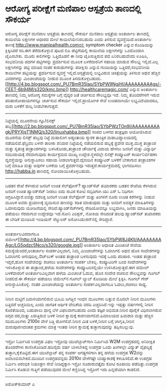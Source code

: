 * ಆರೋಗ್ಯ ಪರೀಕ್ಷೆಗೆ ಮಣಿಪಾಲ ಆಸ್ಪತ್ರೆಯ ತಾಣದಲ್ಲಿ ಸೌಕರ್ಯ

ಆರೋಗ್ಯ ಪರೀಕ್ಷೆಗೆ ಮಣಿಪಾಲ ಆಸ್ಪತ್ರೆಯ ತಾಣದಲ್ಲಿ ಸೌಕರ್ಯ
ಮಣಿಪಾಲ ಆಸ್ಪತ್ರೆಯ ಅಂತರ್ಜಾಲ ತಾಣದಲ್ಲಿ ಕಾಯಿಲೆಯ ಲಕ್ಷಣಗಳ ಆಧಾರದ ಮೇಲೆ
ಕಾಯಿಲೆಯೇನಿರಬಹುದು ಎಂದು ತಿಳಿಸುವ ವ್ಯವಸ್ಥೆಯಿದೆ.ಅಂತರ್ಜಾಲ ತಾಣಕ್ಕೆ
http://www.manipalhealth.comನಲ್ಲಿ symptom checker ಎನ್ನುವ ಕೊಂಡಿಯನ್ನು
ಕ್ಲಿಕ್ಕಿಸಿದರೆ ಸರಿ.ಈಗ ತೆರೆದುಕೊಳ್ಳುವ ಪುಟದ ಲಿಪಿ ಪೆಟ್ಟಿಗೆಯಲ್ಲಿ ಕಾಯಿಲೆಯ
ಲಕ್ಷಣಗಳನ್ನು ಒಂದೊಂದಾಗಿ ಟೈಪಿಸಬೇಕು. ಮೂರು ಕೀಲಿಗಳನ್ನು ಒತ್ತಿದೊಡನೆ ಈ ನೀವು
ಟೈಪಿಸುತ್ತಿರುವ ಪದ ಏನಿರಬಹುದೆಂದು ಊಹಿಸಿ, ಸಂಭವನೀಯ ಪದಗಳ ಪಟ್ಟಿಗಳನ್ನು
ಪ್ರದರ್ಶಿಸುವ ಮೂಲಕ ಬಳಕೆದಾರನಿಗೆ ಸಹಾಯ ಮಾಡುವ ಸೌಲಭ್ಯ ಇಲ್ಲಿದೆ.ಎಲ್ಲ ಲಕ್ಷಣಗಳನ್ನು
ಪಟ್ಟಿ ಮಾಡಿದ ನಂತರ ಕುರುಹುಗಳನ್ನು ಪರೀಕ್ಷಿಸು ಎನ್ನುವ ಗುಂಡಿಯನ್ನು
ಒತ್ತಿದರೆ,ಸಂಭವನೀಯ ಕಾಯಿಲೆಗಳ ಪಟ್ಟಿಯನ್ನು ಪ್ರದರ್ಶಿಸುವ ವ್ಯವಸ್ಥೆ
ಇಲ್ಲಿದೆ.ಆಸ್ಪತ್ರೆಯಲ್ಲಿ ಲಭ್ಯವಿರುವ ಚಿಕಿತ್ಸೆಯನ್ನು ತಿಳಿಸುವ ಅಥವ ಹೆಚ್ಚಿನ
ವಿವರಗಳನ್ನು ಮಿಂಚಂಚೆಯನ್ನು ನೀಡುವ ಮೂಲಕ
ತಿಳಿದುಕೊಳ್ಳಬಹುದು.[[http://4.bp.blogspot.com/_PU7BmR35lao/SYbPW9NgjHI/AAAAAAAAAgs/-CEET-6b94M/s1600-h/kmc.bmp][[[http://4.bp.blogspot.com/_PU7BmR35lao/SYbPW9NgjHI/AAAAAAAAAgs/-CEET-6b94M/s320/kmc.bmp]]]]
http://healthcaremagic.com/ ಎನ್ನುವ ಅಂತರ್ಜಾಲ ತಾಣದಲ್ಲಿ ನಿಮ್ಮ ಆರೋಗ್ಯ
ಸಮಸ್ಯೆಗಳ ಬಗ್ಗೆ ವೈದ್ಯರ ಜತೆ ಚರ್ಚಿಸುವ ಸೌಲಭ್ಯವೂ ಇದೆ. ನಿಮ್ಮ ತೊಂದರೆಗಳಿಗೆ ಇರುವ
ಪರಿಹಾರೋಪಾಯಗಳನ್ನೂ ಚರ್ಚಿಸುವ ಸೌಕರ್ಯ ಇಲ್ಲಿದೆ.ಪ್ರಾಯೋಗಿಕ ಸೇವೆ ಉಚಿತವಾಗಿಯೇ
ಲಭ್ಯವಿದೆಯಾದರೂ, ಮರು ಬಳಕೆಗೆ ಶುಲ್ಕ ನೀಡಬೇಕಾಗುತ್ತದೆ.
----------------------------------------------------------------------
ನಿಟ್ಟೆಯಲ್ಲಿ ಮೂರನೇಯ ಗ್ನೂ/ಲಿನಕ್ಸ್
ಹಬ್ಬ[[http://2.bp.blogspot.com/_PU7BmR35lao/SYbPWzTOn9I/AAAAAAAAAgk/PRYXjsT1NMQ/s1600-h/linuxhabba.bmp][[[http://2.bp.blogspot.com/_PU7BmR35lao/SYbPWzTOn9I/AAAAAAAAAgk/PRYXjsT1NMQ/s320/linuxhabba.bmp]]]]
ಸಂಪದ ಬಳಗದ ತಂತ್ರಜ್ಞರು ಆಯೋಜಿಸಿರುವ ಮೂರನೆಯ ಲಿನಕ್ಸ್ ಹಬ್ಬವು ನಿಟ್ಟೆ ಮಹಾಲಿಂಗ
ಅಡ್ಯಂತಾಯ ಸ್ಮಾರಕ ತಾಂತ್ರಿಕ ಮಹಾವಿದ್ಯಾಲಯದಲ್ಲಿ ನಡೆಯಲಿದೆ.ಫೆಬ್ರವರಿ ಏಳನೇ ತಾರೀಕು
ಶನಿವಾರ ನಿಟ್ಟೆಯಲ್ಲಿ ನಡೆಯಲಿರುವ ಹಬ್ಬಕ್ಕೆ ಪ್ರವೇಶ ಮುಕ್ತ.ಮುಕ್ತ ತಂತ್ರಾಂಶ ಮತ್ತು
ಸ್ವತಂತ್ರ ತಂತ್ರಾಂಶಗಳನ್ನು ಬಳಸಿಕೊಂಡು,ತಂತ್ರಾಂಶ ಚೌರ್ಯಕ್ಕೆ ವಿದಾಯ ಹೇಳಲು ಜನರಿಗೆ
ಮತ್ತು ವಿದ್ಯಾರ್ಥಿ ಸಮುದಾಯಕ್ಕೆ ನೆರವಾಗುವುದು ಕಾರ್ಯಕ್ರಮದ ಮುಖ್ಯ
ಉದ್ದೇಶ.ಸ್ಥಳದಲ್ಲೇ ಲಿನಕ್ಸ್ ಕಂಪ್ಯೂಟರ್ ಕಾರ್ಯನಿರ್ವಹಣಾ ವ್ಯವಸ್ಥೆಯನ್ನು
ಅನುಸ್ಥಾಪಿಸಲು ಸಹಾಯ ನೀಡಲಾಗುತ್ತದೆ.ದೈನಂದಿನ ಕಂಪ್ಯೂಟರ್ ಬಳಕೆಗೆ ಬೇಕಾಗುವ
ತಂತ್ರಾಂಶಗಳ ಬಗ್ಗೆ ಮಾಹಿತಿ ಮತ್ತು ಅವುಗಳ ಬಳಕೆಯ ಬಗ್ಗೆ ಪ್ರದರ್ಶನವೂ
ಇರುತ್ತದೆ.ಕಾರ್ಯಕ್ರಮದಲ್ಲಿ ಭಾಗವಹಿಸಲು http://habba.in ತಾಣದಲ್ಲಿ
ನೋಂದಾಯಿಸಿಕೊಳ್ಳಬಹುದು.
---------------------------------------------------------------------------
ಬಡತನ ರೇಖೆ ಕೆಳಗಿರುವ ಜನರಿಗೆ ಉಚಿತ ಸೆಲ್‌ಫೋನ್?
ಹ್ಯಾಂಡ್‌ಸೆಟ್ ತಯಾರಕರು ಬಡತನ ರೇಖೆಯ ಕೆಳಗಿರುವ ಜನರಿಗೆ ಉಚಿತ ಹ್ಯಾಂಡ್‌ಸೆಟ್ ನೀಡಲು
ಐದು ಸಾವಿರ ಕೋಟಿ ಸಬ್ಸಿಡಿಗಾಗಿ ಯು ಎಸ್ ಓ ನಿಧಿಗಾಗಿ ಆಗ್ರಹಿಸಿದ್ದಾರೆ.ಐವತ್ತು
ದಶಲಕ್ಷ ಜನರಿಗೆ ಉಚಿತ ಸೆಲ್‌ಫೋನ್ ಮತ್ತು ತಿಂಗಳಿಗೆ ನೂರು ಉಚಿತ ಕರೆಗಳನ್ನು ನೀಡುವ
ಮೂಲಕ ಅವರು ಪ್ರಯಾಣಕ್ಕೆ ವ್ಯಯಿಸುವ ಹಣವನ್ನು ಕಡಿತ ಮಾಡುವುದು ಮತ್ತು ಅವರಿಗೆ ಅವಶ್ಯಕ
ಮಾಹಿತಿಗಳನ್ನು ಒದಗಿಸುವುದು ಯೋಜನೆಯಲ್ಲಿ ಸೇರಿದೆ.ಹ್ಯಾಂಡ್‌ಸೆಟ್‍ಗಳಲ್ಲಿ
ರೇಡಿಯೋವನ್ನೂ ಲಭ್ಯವಾಗಿಸಿ, ಜನರು ಮಾಹಿತಿಯನ್ನು ಪಡೆಯಲು ನೆರವಾಗುವ ಉದ್ದೇಶವೂ
ಇದೆ.ಸೋನಿ ಎರಿಕ್ಸನ್, ನೋಕಿಯ ಸೇರಿದಂತೆ ಹಲವು ಹ್ಯಾಂಡ್‌ಸೆಟ್ ತಯಾರಕರು ಈ ಬೇಡಿಕೆ
ಮಂಡಿಸಿದ ಇಂಡಿಯನ್ ಸೆಲ್ಯುಲರ್ ಅಸೋಸಿಯೇಶನ್‌ನಲ್ಲಿ ಸೇರಿದ್ದಾರೆ.
-------------------------------------------------------------------------
ಅಂತರ್ಜಾಲವಿರದಾಗಲೂ
ಜಿಮೇಲ್[[http://4.bp.blogspot.com/_PU7BmR35lao/SYbPW8J4KlI/AAAAAAAAAgc/LG5qdzc5Nco/s1600-h/google.jpg][[[http://4.bp.blogspot.com/_PU7BmR35lao/SYbPW8J4KlI/AAAAAAAAAgc/LG5qdzc5Nco/s320/google.jpg]]]]
ಅಂತರ್ಜಾಲ ಆಧಾರಿತ ಮಿಂಚಂಚೆ ಸೇವೆಯ ಸಮಸ್ಯೆಯೆಂದರೆ,ಅಂತರ್ಜಾಲ ಸಂಪರ್ಕವಿಲ್ಲದಾಗ,
ನಿಮ್ಮ ಮಿಂಚಂಚೆಗಳನ್ನು ಓದಲಾಗಲಿ ಅಥವ ಹೊಸ ಸಂದೇಶಗಳನ್ನು ಓದಲಾಗಲಿ
ಆಗುವುದಿಲ್ಲ.ಔಟ್‌ಲುಕ್ ಅಂತಹ ತಂತ್ರಾಂಶ ಬಳಸುವುದು ಇದಕ್ಕೆ ಒಂದು ಪರಿಹಾರ. ಇಂತಹ
ತಂತ್ರಾಂಶ ಇದ್ದರೆ,ಹೊಸ ಸಂದೇಶವನ್ನು ರಚಿಸಲು ಅಂತರ್ಜಾಲ ಸಂಪರ್ಕ ಬೇಕಿಲ್ಲ.
ಕಂಪ್ಯೂಟರಿಗೇ ಬಂದ ಸಂದೇಶಗಳನ್ನು ಇಳಿಸಿಕೊಳ್ಳುವ ಈ ತಂತ್ರಾಂಶ,ಹಳೆಯ ಸಂದೇಶಗಳನ್ನು
ಕಂಪ್ಯೂಟರಿನಲ್ಲಿಯೇ ಉಳಿಸಿಕೊಳ್ಳುತ್ತದೆ.ಈಗ ಜಿಮೇಲ್ ಬಳಕೆದಾರರಿಗೆ ಅಂತರ್ಜಾಲವಿಲ್ಲದಾಗ
ಹಳೆಯ ಮಿಂಚಂಚೆ ಓದುವ, ಹೊಸ ಸಂದೇಶ ರಚಿಸುವ ಸೌಲಭ್ಯವನ್ನು ಗೂಗಲ್ ನೀಡಲಿದೆ.ಈ ಸೌಕರ್ಯ
ಪಡೆಯಲು ಜಿಮೇಲ್‌ನ ಗೂಗಲ್ ಲ್ಯಾಬ್ ಕೊಂಡಿಯ ಮೇಲೆ ಕ್ಲಿಕ್ಕಿಸಿ. ಗೂಗಲ್ ಗೇರ್
ಅನುಸ್ಥಾಪಿಸಿಕೊಳ್ಳಿ. ನಂತರ ಮಿಂಚಂಚೆಯನ್ನು ಅಂತರ್ಜಾಲ ಸಂಪರ್ಕವಿಲ್ಲದಾಗಲೂ
ಓದಲು,ರಚಿಸಲು ಸಾಧ್ಯ.
-----------------------------------------------------------
ನೀರಿನ ಮಟ್ಟಿಗೆ ದಿವಾಳಿಯಾಗಲಿರುವ ಭೂಮಿ
ಜಗತ್ತಿನ ಇಂಧನ ಮೂಲಗಳು ಬತ್ತುವ ಮೊದಲೇ ನೀರಿನ ಮೂಲಗಳು ಬತ್ತಿದರೆ ಅಚ್ಚರಿಯಿಲ್ಲ ಎಂದು
ಜಾಗತಿಕ ಆರ್ಥಿಕ ವೇದಿಕೆಯ ವರದಿ ಎಚ್ಚರಿಸಿದೆ.ಇನ್ನು ಇಪ್ಪತ್ತು ವರ್ಷಗಳಲ್ಲಿ ನೀರಿನ
ಕೊರತೆಯಿಂದ, ಬಹುಪಾಲು ಧಾನ್ಯ ಬೆಳೆ ವಿಫಲವಾಗಬಹುದು ಎಂದು ತಜ್ಞರ ಅಭಿಮತ.ನೀರಿನ ಪೂರೈಕೆ
ವಿಧಿಸಲಾಗಿರುವ ಅಗ್ಗದ ದರ,ಮತ್ತು ಏರುತ್ತಿರುವ ಬಳಕೆ ನೀರಿನ ಕ್ಷಾಮಕ್ಕೆ
ಕಾರಣವಾಗಲಿದೆ.ಹಿಮಾಲಯದ ಹಿಮರಾಶಿ ಮತ್ತು ಹೆಚ್ಚಿನ ನದಿಮೂಲಗಳು 2100ರ ವೇಳೆ ಬತ್ತಿ
ಹೋಗಲಿವೆ.ನೀರಿನ ಮಿತ ಬಳಕೆ,ನೀರಿನ ಬಗ್ಗೆ ಜಾಗೃತಿ,ನೀರಿನ ಮರುಪೂರಣದಂತಹ ಕ್ರಮಗಳು
ಮಾತ್ರ ಇಂತಹ ನೀರಿನ ಕ್ಷಾಮಕ್ಕೆ ತುತ್ತಾಗುವುದನ್ನು ತಪ್ಪಿಸಬಲ್ಲುವು.
--------------------------------------------------------------------------------
ಇಸ್ರೋ ನಿರ್ಮಿಸಿದ ಉಪಗ್ರಹ ವಿಫಲ
ಇಸ್ರೋವು ಯುಟೆಲ್ಸಾಟ್‌ಗಾಗಿ ನಿರ್ಮಿಸಿದ W2M ಉಪಗ್ರಹದಲ್ಲಿ ಅನಿರೀಕ್ಷಿತ ತೊಂದರೆಗಳು
ಕಾಣಿಸಿಕೊಂಡಿದೆ.ಹದಿನೈದು ವರ್ಷ ಬಾಳಬೇಕಿದ್ದ ಉಪಗ್ರಹ ಒಂದು ತಿಂಗಳಲ್ಲೇ ವಿದ್ಯುತ್
ವೈಫಲ್ಯಕ್ಕೆ ತುತ್ತಾಗಿ,ಕೈಕೊಟ್ಟಿದೆ.ಈಗ ಯುಟೆಲ್ಸಾಟ್ ತನ್ನ ಸಂಪರ್ಕ ಅಗತ್ಯಗಳಿಗಾಗಿ
ತನ್ನ ಹಳೆಯ ಉಪಗ್ರಹ W2ವನ್ನು ಅವಲಂಬಿಸಬೇಕಿದೆ.ಮುಂದಿನ ಉಪಗ್ರಹವನ್ನದು 2010ರ
ವೇಳೆಗಷ್ಟೇ ಬಾಹ್ಯಾಕಾಶಕ್ಕೆ ಕಳುಹಿಸಲಿದೆ.ಈ ಉಪಗ್ರಹ ನಿರ್ಮಿಸಿ ಆರಂಭಿಕ ನಿಯಂತ್ರಣ
ಸೇವೆ ನೀಡಿದ್ದಕ್ಕಾಗಿ ಇಸ್ರೋ ನೂರಾರುವತ್ತೈದು ಕೋಟಿ ರೂಪಾಯಿ ಪಡೆದಿತ್ತು.ಉಪಗ್ರಹ
ನಿರ್ಮಿಸಿ ಕೊಡುವ ಗುತ್ತಿಗೆ ಪಡೆಯುವುದರ ಮೇಲೆ ಕಣ್ಣಿರಿಸಿದ್ದ ಇಸ್ರೋಗೆ ಇದು
ಹಿನ್ನಡೆಯಾಗಿ ಕಾಡಲಿದೆ.
-----------------------------------------------------------------------
ಅಶೋಕ್‌ಕುಮಾರ್ ಎ
